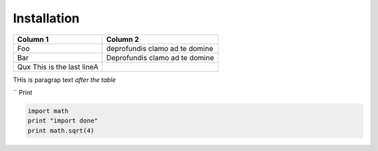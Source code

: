 Installation
============


+----------------------------+--------------------------------+
| Column 1                   | Column 2                       |
+============================+================================+
| Foo                        | deprofundis clamo ad te domine |
+----------------------------+--------------------------------+
| Bar                        | Deprofundis clamo ad te domine |
+----------------------------+--------------------------------+
| Qux This is the last lineA |                                |
+----------------------------+--------------------------------+


THis is paragrap text *after the table*


`` Print 

.. code-block::
   
    import math
    print "import done"
    print math.sqrt(4)
